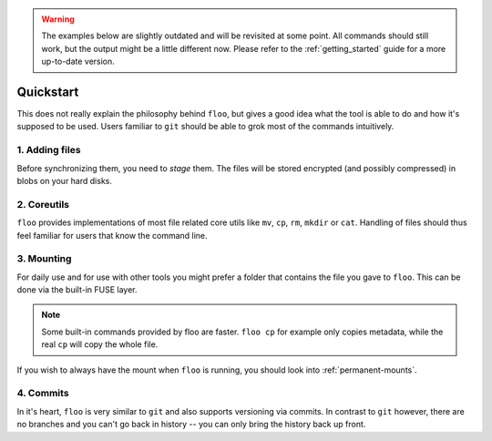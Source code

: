 .. warning::

    The examples below are slightly outdated and will be revisited at some point.
    All commands should still work, but the output might be a little different now.
    Please refer to the :ref:`getting_started` guide for a more up-to-date version.

.. _quickstart:

Quickstart
==========

This does not really explain the philosophy behind ``floo``, but gives a good
idea what the tool is able to do and how it's supposed to be used. Users
familiar to ``git`` should be able to grok most of the commands intuitively.


1. Adding files
---------------

Before synchronizing them, you need to *stage* them. The files will be stored
encrypted (and possibly compressed) in blobs on your hard disks.

.. raw:: html

    <script id="asciicast-ZUnAzK1qdvvgjsmiL2VmmPEzX" src="https://asciinema.org/a/ZUnAzK1qdvvgjsmiL2VmmPEzX.js" async></script>


2. Coreutils
------------

``floo`` provides implementations of most file related core utils like ``mv``,
``cp``, ``rm``, ``mkdir`` or ``cat``. Handling of files should thus feel
familiar for users that know the command line.

.. raw:: html

    <script id="asciicast-pTdBvvgtM5p9b9MENRuNzMQga" src="https://asciinema.org/a/pTdBvvgtM5p9b9MENRuNzMQga.js" async></script>

3. Mounting
-----------

For daily use and for use with other tools you might prefer a folder that
contains the file you gave to ``floo``. This can be done via the built-in FUSE
layer.

.. raw:: html

    <script id="asciicast-D9YOEI77GqbTSgmv5UwGZlucX" src="https://asciinema.org/a/D9YOEI77GqbTSgmv5UwGZlucX.js" async></script>

.. note::

    Some built-in commands provided by floo are faster.
    ``floo cp`` for example only copies metadata, while the real ``cp`` will copy the whole file.

If you wish to always have the mount when ``floo`` is running, you should look
into :ref:`permanent-mounts`.

4. Commits
----------

In it's heart, ``floo`` is very similar to ``git`` and also supports versioning
via commits. In contrast to ``git`` however, there are no branches and you
can't go back in history -- you can only bring the history back up front.

.. raw:: html

   <script id="asciicast-4omRS5anJthenxWnpdLLxwNTv" src="https://asciinema.org/a/4omRS5anJthenxWnpdLLxwNTv.js" async></script>

